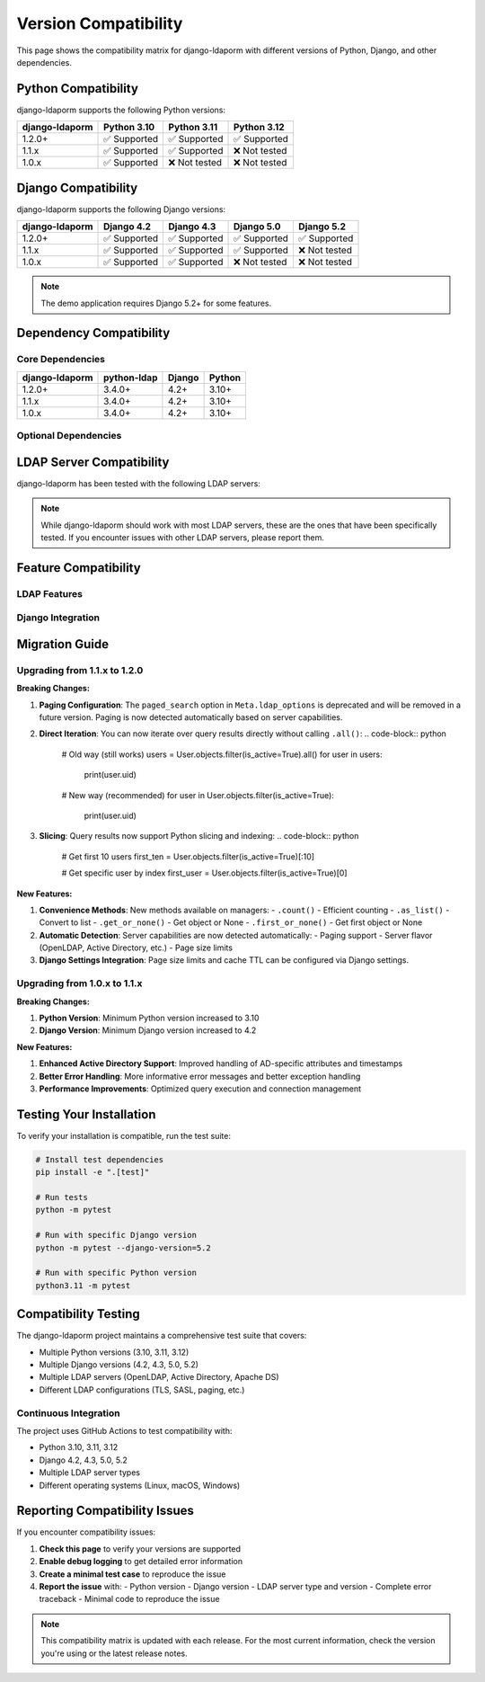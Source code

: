 Version Compatibility
====================

This page shows the compatibility matrix for django-ldaporm with different versions of Python, Django, and other dependencies.

Python Compatibility
--------------------

django-ldaporm supports the following Python versions:

+----------------+----------------+----------------+----------------+
| django-ldaporm | Python 3.10    | Python 3.11    | Python 3.12    |
+================+================+================+================+
| 1.2.0+         | ✅ Supported   | ✅ Supported   | ✅ Supported   |
+----------------+----------------+----------------+----------------+
| 1.1.x          | ✅ Supported   | ✅ Supported   | ❌ Not tested  |
+----------------+----------------+----------------+----------------+
| 1.0.x          | ✅ Supported   | ❌ Not tested  | ❌ Not tested  |
+----------------+----------------+----------------+----------------+

Django Compatibility
--------------------

django-ldaporm supports the following Django versions:

+----------------+----------------+----------------+----------------+----------------+
| django-ldaporm | Django 4.2     | Django 4.3     | Django 5.0     | Django 5.2     |
+================+================+================+================+================+
| 1.2.0+         | ✅ Supported   | ✅ Supported   | ✅ Supported   | ✅ Supported   |
+----------------+----------------+----------------+----------------+----------------+
| 1.1.x          | ✅ Supported   | ✅ Supported   | ✅ Supported   | ❌ Not tested  |
+----------------+----------------+----------------+----------------+----------------+
| 1.0.x          | ✅ Supported   | ✅ Supported   | ❌ Not tested  | ❌ Not tested  |
+----------------+----------------+----------------+----------------+----------------+

.. note::
   The demo application requires Django 5.2+ for some features.

Dependency Compatibility
------------------------

Core Dependencies
^^^^^^^^^^^^^^^^

+----------------+----------------+----------------+----------------+
| django-ldaporm | python-ldap    | Django         | Python         |
+================+================+================+================+
| 1.2.0+         | 3.4.0+         | 4.2+           | 3.10+          |
+----------------+----------------+----------------+----------------+
| 1.1.x          | 3.4.0+         | 4.2+           | 3.10+          |
+----------------+----------------+----------------+----------------+
| 1.0.x          | 3.4.0+         | 4.2+           | 3.10+          |
+----------------+----------------+----------------+----------------+

Optional Dependencies
^^^^^^^^^^^^^^^^^^^^

+----------------+----------------+----------------+----------------+
| Feature        | Package        | Version        | Required       |
+================+================+================+================+
| REST Framework | djangorestframework | 3.14+     | No             |
+----------------+----------------+----------------+----------------+
| Wildewidgets   | django-wildewidgets | 0.20+    | No             |
+----------------+----------------+----------------+----------------+
| Testing        | pytest         | 7.0+           | No             |
+----------------+----------------+----------------+----------------+
| Development    | black           | 23.0+          | No             |
+----------------+----------------+----------------+----------------+

LDAP Server Compatibility
-------------------------

django-ldaporm has been tested with the following LDAP servers:

+----------------+----------------+----------------+----------------+
| LDAP Server    | Version        | Status         | Notes          |
+================+================+================+================+
| OpenLDAP       | 2.4+           | ✅ Supported   | Primary target |
+----------------+----------------+----------------+----------------+
| Active Directory | 2016+        | ✅ Supported   | AD-specific features |
+----------------+----------------+----------------+----------------+
| Apache DS      | 2.0+           | ✅ Supported   | Full compatibility |
+----------------+----------------+----------------+----------------+
| 389 Directory Server | 1.4+   | ✅ Supported   | Full compatibility |
+----------------+----------------+----------------+----------------+
| FreeIPA        | 4.8+           | ✅ Supported   | Based on 389 DS |
+----------------+----------------+----------------+----------------+
| Samba AD       | 4.0+           | ✅ Supported   | AD-compatible   |
+----------------+----------------+----------------+----------------+

.. note::
   While django-ldaporm should work with most LDAP servers, these are the ones
   that have been specifically tested. If you encounter issues with other LDAP
   servers, please report them.

Feature Compatibility
---------------------

LDAP Features
^^^^^^^^^^^^

+----------------+----------------+----------------+----------------+
| Feature        | OpenLDAP       | Active Directory | Apache DS    |
+================+================+================+================+
| Basic CRUD     | ✅ Full        | ✅ Full         | ✅ Full        |
+----------------+----------------+----------------+----------------+
| Paging         | ✅ Full        | ✅ Full         | ✅ Full        |
+----------------+----------------+----------------+----------------+
| VLV            | ✅ Full        | ❌ Not supported | ✅ Full       |
+----------------+----------------+----------------+----------------+
| Server-side Sorting | ✅ Full  | ❌ Not supported | ✅ Full       |
+----------------+----------------+----------------+----------------+
| TLS/SSL        | ✅ Full        | ✅ Full         | ✅ Full        |
+----------------+----------------+----------------+----------------+
| SASL           | ✅ Full        | ✅ Full         | ✅ Full        |
+----------------+----------------+----------------+----------------+

Django Integration
^^^^^^^^^^^^^^^^^

+----------------+----------------+----------------+----------------+
| Feature        | Django 4.2     | Django 5.0     | Django 5.2     |
+================+================+=================+================+
| Forms          | ✅ Full        | ✅ Full         | ✅ Full         |
+----------------+----------------+----------------+----------------+
| Admin          | ✅ Full        | ✅ Full         | ✅ Full         |
+----------------+----------------+----------------+----------------+
| REST Framework | ✅ Full        | ✅ Full         | ✅ Full         |
+----------------+----------------+----------------+----------------+
| Wildewidgets   | ✅ Full        | ✅ Full         | ✅ Full         |
+----------------+----------------+----------------+----------------+

Migration Guide
---------------

Upgrading from 1.1.x to 1.2.0
^^^^^^^^^^^^^^^^^^^^^^^^^^^^^

**Breaking Changes:**

1. **Paging Configuration**: The ``paged_search`` option in ``Meta.ldap_options`` is deprecated and will be removed in a future version. Paging is now detected automatically based on server capabilities.

2. **Direct Iteration**: You can now iterate over query results directly without calling ``.all()``:
   .. code-block:: python

      # Old way (still works)
      users = User.objects.filter(is_active=True).all()
      for user in users:
          print(user.uid)

      # New way (recommended)
      for user in User.objects.filter(is_active=True):
          print(user.uid)

3. **Slicing**: Query results now support Python slicing and indexing:
   .. code-block:: python

      # Get first 10 users
      first_ten = User.objects.filter(is_active=True)[:10]

      # Get specific user by index
      first_user = User.objects.filter(is_active=True)[0]

**New Features:**

1. **Convenience Methods**: New methods available on managers:
   - ``.count()`` - Efficient counting
   - ``.as_list()`` - Convert to list
   - ``.get_or_none()`` - Get object or None
   - ``.first_or_none()`` - Get first object or None

2. **Automatic Detection**: Server capabilities are now detected automatically:
   - Paging support
   - Server flavor (OpenLDAP, Active Directory, etc.)
   - Page size limits

3. **Django Settings Integration**: Page size limits and cache TTL can be configured via Django settings.

Upgrading from 1.0.x to 1.1.x
^^^^^^^^^^^^^^^^^^^^^^^^^^^^^

**Breaking Changes:**

1. **Python Version**: Minimum Python version increased to 3.10
2. **Django Version**: Minimum Django version increased to 4.2

**New Features:**

1. **Enhanced Active Directory Support**: Improved handling of AD-specific attributes and timestamps
2. **Better Error Handling**: More informative error messages and better exception handling
3. **Performance Improvements**: Optimized query execution and connection management

Testing Your Installation
-------------------------

To verify your installation is compatible, run the test suite:

.. code-block:: bash

   # Install test dependencies
   pip install -e ".[test]"

   # Run tests
   python -m pytest

   # Run with specific Django version
   python -m pytest --django-version=5.2

   # Run with specific Python version
   python3.11 -m pytest

Compatibility Testing
--------------------

The django-ldaporm project maintains a comprehensive test suite that covers:

- Multiple Python versions (3.10, 3.11, 3.12)
- Multiple Django versions (4.2, 4.3, 5.0, 5.2)
- Multiple LDAP servers (OpenLDAP, Active Directory, Apache DS)
- Different LDAP configurations (TLS, SASL, paging, etc.)

Continuous Integration
^^^^^^^^^^^^^^^^^^^^^^

The project uses GitHub Actions to test compatibility with:

- Python 3.10, 3.11, 3.12
- Django 4.2, 4.3, 5.0, 5.2
- Multiple LDAP server types
- Different operating systems (Linux, macOS, Windows)

Reporting Compatibility Issues
-----------------------------

If you encounter compatibility issues:

1. **Check this page** to verify your versions are supported
2. **Enable debug logging** to get detailed error information
3. **Create a minimal test case** to reproduce the issue
4. **Report the issue** with:
   - Python version
   - Django version
   - LDAP server type and version
   - Complete error traceback
   - Minimal code to reproduce the issue

.. note::
   This compatibility matrix is updated with each release. For the most
   current information, check the version you're using or the latest
   release notes.